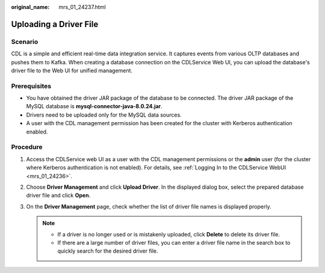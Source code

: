 :original_name: mrs_01_24237.html

.. _mrs_01_24237:

Uploading a Driver File
=======================

Scenario
--------

CDL is a simple and efficient real-time data integration service. It captures events from various OLTP databases and pushes them to Kafka. When creating a database connection on the CDLService Web UI, you can upload the database's driver file to the Web UI for unified management.

Prerequisites
-------------

-  You have obtained the driver JAR package of the database to be connected. The driver JAR package of the MySQL database is **mysql-connector-java-8.0.24.jar**.
-  Drivers need to be uploaded only for the MySQL data sources.
-  A user with the CDL management permission has been created for the cluster with Kerberos authentication enabled.

Procedure
---------

#. Access the CDLService web UI as a user with the CDL management permissions or the **admin** user (for the cluster where Kerberos authentication is not enabled). For details, see :ref:`Logging In to the CDLService WebUI <mrs_01_24236>`.
#. Choose **Driver Management** and click **Upload Driver**. In the displayed dialog box, select the prepared database driver file and click **Open**.
#. On the **Driver Management** page, check whether the list of driver file names is displayed properly.

   .. note::

      -  If a driver is no longer used or is mistakenly uploaded, click **Delete** to delete its driver file.
      -  If there are a large number of driver files, you can enter a driver file name in the search box to quickly search for the desired driver file.

